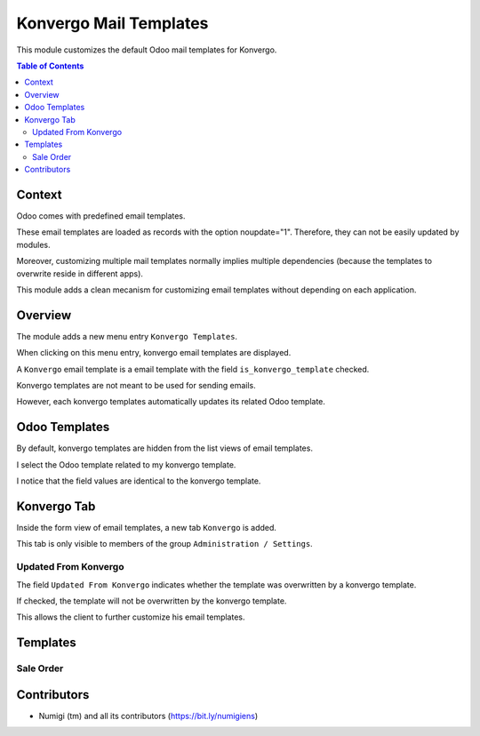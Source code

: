 Konvergo Mail Templates
=======================
This module customizes the default Odoo mail templates for Konvergo.

.. contents:: Table of Contents

Context
-------
Odoo comes with predefined email templates.

These email templates are loaded as records with the option noupdate="1".
Therefore, they can not be easily updated by modules.

Moreover, customizing multiple mail templates normally implies multiple dependencies
(because the templates to overwrite reside in different apps).

This module adds a clean mecanism for customizing email templates without depending on each application.

Overview
--------
The module adds a new menu entry ``Konvergo Templates``.

.. image:: static/description/konvergo_template_menu.png

When clicking on this menu entry, konvergo email templates are displayed.

.. image:: static/description/konvergo_template_list.png

A ``Konvergo`` email template is a email template with the field ``is_konvergo_template`` checked.

.. image:: static/description/konvergo_template_checkbox.png

Konvergo templates are not meant to be used for sending emails.

However, each konvergo templates automatically updates its related Odoo template.

.. image:: static/description/odoo_template_ref.png

Odoo Templates
--------------
By default, konvergo templates are hidden from the list views of email templates.

.. image:: static/description/odoo_template_list.png

I select the Odoo template related to my konvergo template.

.. image:: static/description/odoo_template_form.png

I notice that the field values are identical to the konvergo template.

Konvergo Tab
------------
Inside the form view of email templates, a new tab ``Konvergo`` is added.

.. image:: static/description/konvergo_tab.png

This tab is only visible to members of the group ``Administration / Settings``.

Updated From Konvergo
~~~~~~~~~~~~~~~~~~~~~
The field ``Updated From Konvergo`` indicates whether the template was overwritten by a konvergo template.

If checked, the template will not be overwritten by the konvergo template.

This allows the client to further customize his email templates.

Templates
---------

Sale Order
~~~~~~~~~~
.. image:: static/description/sale_order.png

Contributors
------------
* Numigi (tm) and all its contributors (https://bit.ly/numigiens)
